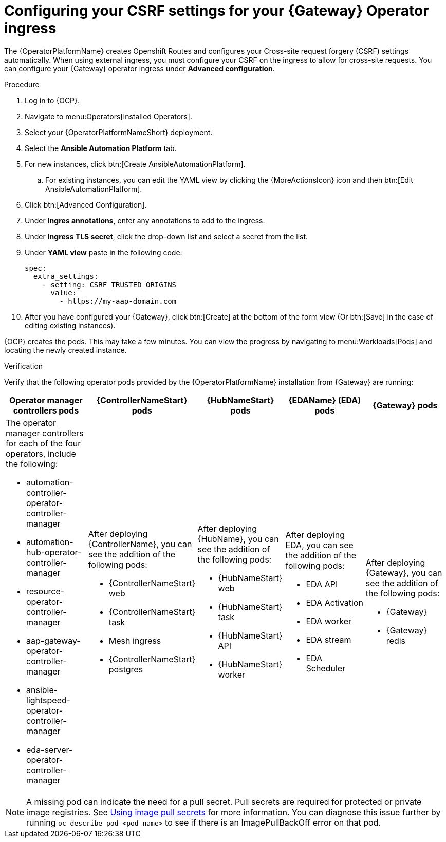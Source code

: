 [id="proc-operator-config-csrf-gateway_{context}"]

= Configuring your CSRF settings for your {Gateway} Operator ingress

The {OperatorPlatformName} creates Openshift Routes and configures your Cross-site request forgery (CSRF) settings automatically. When using external ingress, you must configure your CSRF on the ingress to allow for cross-site requests. You can configure your {Gateway} operator ingress under *Advanced configuration*.

.Procedure

. Log in to {OCP}.
. Navigate to menu:Operators[Installed Operators].
. Select your {OperatorPlatformNameShort} deployment.
. Select the *Ansible Automation Platform* tab.
. For new instances, click btn:[Create AnsibleAutomationPlatform].
.. For existing instances, you can edit the YAML view by clicking the {MoreActionsIcon} icon and then btn:[Edit AnsibleAutomationPlatform].
. Click btn:[Advanced Configuration].
. Under *Ingres annotations*, enter any annotations to add to the ingress. 
. Under *Ingress TLS secret*, click the drop-down list and select a secret from the list.
. Under *YAML view* paste in the following code:
+
----
spec:
  extra_settings:
    - setting: CSRF_TRUSTED_ORIGINS
      value:
        - https://my-aap-domain.com
----

. After you have configured your {Gateway}, click btn:[Create] at the bottom of the form view (Or btn:[Save] in the case of editing existing instances). 

{OCP} creates the pods. This may take a few minutes. You can view the progress by navigating to menu:Workloads[Pods] and locating the newly created instance.

.Verification 

Verify that the following operator pods provided by the {OperatorPlatformName} installation from {Gateway} are running:

[cols="a,a,a,a,a"]
|===
| Operator manager controllers pods | {ControllerNameStart} pods |{HubNameStart} pods |{EDAName} (EDA) pods |{Gateway} pods

| The operator manager controllers for each of the four operators, include the following:

* automation-controller-operator-controller-manager
* automation-hub-operator-controller-manager
* resource-operator-controller-manager
* aap-gateway-operator-controller-manager 
* ansible-lightspeed-operator-controller-manager
* eda-server-operator-controller-manager

| After deploying {ControllerName}, you can see the addition of the following pods:

* {ControllerNameStart} web 
* {ControllerNameStart} task 
* Mesh ingress 
* {ControllerNameStart} postgres 

| After deploying {HubName}, you can see the addition of the following pods:

* {HubNameStart} web
* {HubNameStart} task
* {HubNameStart} API
* {HubNameStart} worker

| After deploying EDA, you can see the addition of the following pods:

* EDA API 
* EDA Activation 
* EDA worker 
* EDA stream 
* EDA Scheduler

| After deploying {Gateway}, you can see the addition of the following pods:


* {Gateway}
* {Gateway} redis

|===

[NOTE]
====
A missing pod can indicate the need for a pull secret. Pull secrets are required for protected or private image registries. See link:https://docs.openshift.com/container-platform/4.11/openshift_images/managing_images/using-image-pull-secrets.html[Using image pull secrets] for more information. You can diagnose this issue further by running `oc describe pod <pod-name>` to see if there is an ImagePullBackOff error on that pod.
====



